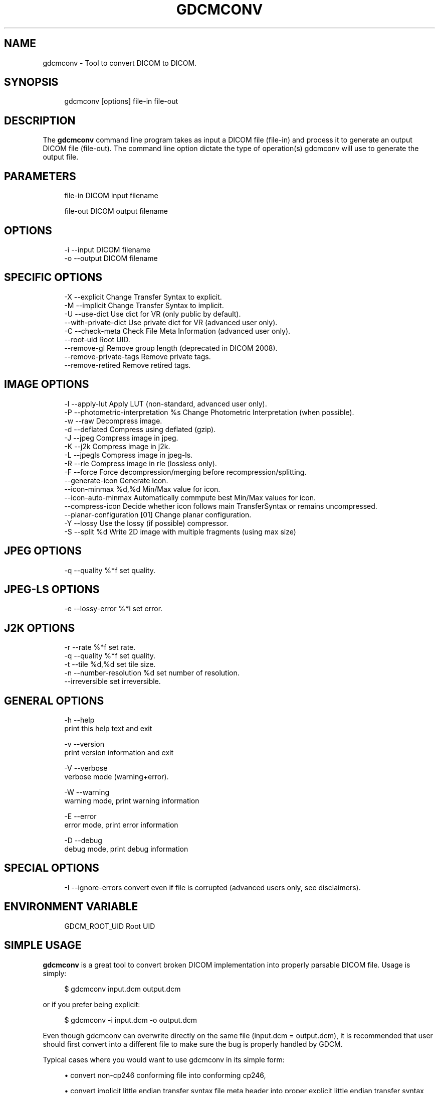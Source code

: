 '\" t
.\"     Title: gdcmconv
.\"    Author: Mathieu Malaterre
.\" Generator: DocBook XSL Stylesheets v1.79.1 <http://docbook.sf.net/>
.\"      Date: 04/01/2016
.\"    Manual: DICOM Manipulation.
.\"    Source: GDCM VER_FULL
.\"  Language: English
.\"
.TH "GDCMCONV" "1" "04/01/2016" "GDCM VER_FULL" "DICOM Manipulation\&."
.\" -----------------------------------------------------------------
.\" * Define some portability stuff
.\" -----------------------------------------------------------------
.\" ~~~~~~~~~~~~~~~~~~~~~~~~~~~~~~~~~~~~~~~~~~~~~~~~~~~~~~~~~~~~~~~~~
.\" http://bugs.debian.org/507673
.\" http://lists.gnu.org/archive/html/groff/2009-02/msg00013.html
.\" ~~~~~~~~~~~~~~~~~~~~~~~~~~~~~~~~~~~~~~~~~~~~~~~~~~~~~~~~~~~~~~~~~
.ie \n(.g .ds Aq \(aq
.el       .ds Aq '
.\" -----------------------------------------------------------------
.\" * set default formatting
.\" -----------------------------------------------------------------
.\" disable hyphenation
.nh
.\" disable justification (adjust text to left margin only)
.ad l
.\" -----------------------------------------------------------------
.\" * MAIN CONTENT STARTS HERE *
.\" -----------------------------------------------------------------
.SH "NAME"
gdcmconv \- Tool to convert DICOM to DICOM\&.
.SH "SYNOPSIS"
.PP
.if n \{\
.RS 4
.\}
.nf
gdcmconv [options] file\-in file\-out
.fi
.if n \{\
.RE
.\}
.SH "DESCRIPTION"
.PP
The
\fBgdcmconv\fR
command line program takes as input a DICOM file (file\-in) and process it to generate an output DICOM file (file\-out)\&. The command line option dictate the type of operation(s) gdcmconv will use to generate the output file\&.
.SH "PARAMETERS"
.PP
.if n \{\
.RS 4
.\}
.nf
file\-in   DICOM input filename

file\-out  DICOM output filename
.fi
.if n \{\
.RE
.\}
.SH "OPTIONS"
.PP
.if n \{\
.RS 4
.\}
.nf
  \-i \-\-input      DICOM filename
  \-o \-\-output     DICOM filename
.fi
.if n \{\
.RE
.\}
.SH "SPECIFIC OPTIONS"
.PP
.if n \{\
.RS 4
.\}
.nf
  \-X \-\-explicit            Change Transfer Syntax to explicit\&.
  \-M \-\-implicit            Change Transfer Syntax to implicit\&.
  \-U \-\-use\-dict            Use dict for VR (only public by default)\&.
     \-\-with\-private\-dict   Use private dict for VR (advanced user only)\&.
  \-C \-\-check\-meta          Check File Meta Information (advanced user only)\&.
     \-\-root\-uid            Root UID\&.
     \-\-remove\-gl           Remove group length (deprecated in DICOM 2008)\&.
     \-\-remove\-private\-tags Remove private tags\&.
     \-\-remove\-retired      Remove retired tags\&.
.fi
.if n \{\
.RE
.\}
.SH "IMAGE OPTIONS"
.PP
.if n \{\
.RS 4
.\}
.nf
  \-l \-\-apply\-lut                      Apply LUT (non\-standard, advanced user only)\&.
  \-P \-\-photometric\-interpretation %s  Change Photometric Interpretation (when possible)\&.
  \-w \-\-raw                            Decompress image\&.
  \-d \-\-deflated                       Compress using deflated (gzip)\&.
  \-J \-\-jpeg                           Compress image in jpeg\&.
  \-K \-\-j2k                            Compress image in j2k\&.
  \-L \-\-jpegls                         Compress image in jpeg\-ls\&.
  \-R \-\-rle                            Compress image in rle (lossless only)\&.
  \-F \-\-force                          Force decompression/merging before recompression/splitting\&.
     \-\-generate\-icon                  Generate icon\&.
     \-\-icon\-minmax %d,%d              Min/Max value for icon\&.
     \-\-icon\-auto\-minmax               Automatically commpute best Min/Max values for icon\&.
     \-\-compress\-icon                  Decide whether icon follows main TransferSyntax or remains uncompressed\&.
     \-\-planar\-configuration [01]      Change planar configuration\&.
  \-Y \-\-lossy                          Use the lossy (if possible) compressor\&.
  \-S \-\-split %d                       Write 2D image with multiple fragments (using max size)
.fi
.if n \{\
.RE
.\}
.SH "JPEG OPTIONS"
.PP
.if n \{\
.RS 4
.\}
.nf
  \-q \-\-quality %*f           set quality\&.
.fi
.if n \{\
.RE
.\}
.SH "JPEG\-LS OPTIONS"
.PP
.if n \{\
.RS 4
.\}
.nf
  \-e \-\-lossy\-error %*i       set error\&.
.fi
.if n \{\
.RE
.\}
.SH "J2K OPTIONS"
.PP
.if n \{\
.RS 4
.\}
.nf
  \-r \-\-rate    %*f           set rate\&.
  \-q \-\-quality %*f           set quality\&.
  \-t \-\-tile %d,%d            set tile size\&.
  \-n \-\-number\-resolution %d  set number of resolution\&.
     \-\-irreversible          set irreversible\&.
.fi
.if n \{\
.RE
.\}
.SH "GENERAL OPTIONS"
.PP
.if n \{\
.RS 4
.\}
.nf
  \-h   \-\-help
         print this help text and exit

  \-v   \-\-version
         print version information and exit

  \-V   \-\-verbose
         verbose mode (warning+error)\&.

  \-W   \-\-warning
         warning mode, print warning information

  \-E   \-\-error
         error mode, print error information

  \-D   \-\-debug
         debug mode, print debug information
.fi
.if n \{\
.RE
.\}
.SH "SPECIAL OPTIONS"
.PP
.if n \{\
.RS 4
.\}
.nf
  \-I \-\-ignore\-errors   convert even if file is corrupted (advanced users only, see disclaimers)\&.
.fi
.if n \{\
.RE
.\}
.SH "ENVIRONMENT VARIABLE"
.PP
.if n \{\
.RS 4
.\}
.nf
  GDCM_ROOT_UID Root UID
.fi
.if n \{\
.RE
.\}
.SH "SIMPLE USAGE"
.PP
\fBgdcmconv\fR
is a great tool to convert broken DICOM implementation into properly parsable DICOM file\&. Usage is simply:
.PP
.if n \{\
.RS 4
.\}
.nf
$ gdcmconv input\&.dcm output\&.dcm
.fi
.if n \{\
.RE
.\}
.PP
or if you prefer being explicit:
.PP
.if n \{\
.RS 4
.\}
.nf
$ gdcmconv \-i input\&.dcm \-o output\&.dcm
.fi
.if n \{\
.RE
.\}
.PP
Even though gdcmconv can overwrite directly on the same file (input\&.dcm = output\&.dcm), it is recommended that user should first convert into a different file to make sure the bug is properly handled by GDCM\&.
.PP
Typical cases where you would want to use gdcmconv in its simple form:
.PP
.RS 4
.ie n \{\
\h'-04'\(bu\h'+03'\c
.\}
.el \{\
.sp -1
.IP \(bu 2.3
.\}
convert non\-cp246 conforming file into conforming cp246,
.RE
.sp
.RS 4
.ie n \{\
\h'-04'\(bu\h'+03'\c
.\}
.el \{\
.sp -1
.IP \(bu 2.3
.\}
convert implicit little endian transfer syntax file meta header into proper explicit little endian transfer syntax,
.RE
.sp
.RS 4
.ie n \{\
\h'-04'\(bu\h'+03'\c
.\}
.el \{\
.sp -1
.IP \(bu 2.3
.\}
convert the GE\-13 bytes bug,
.RE
.sp
.RS 4
.ie n \{\
\h'-04'\(bu\h'+03'\c
.\}
.el \{\
.sp -1
.IP \(bu 2.3
.\}
convert dual syntax file: implicit/explicit,
.RE
.sp
.RS 4
.ie n \{\
\h'-04'\(bu\h'+03'\c
.\}
.el \{\
.sp -1
.IP \(bu 2.3
.\}
convert Philips dual Little Endian/Big Endian file,
.RE
.sp
.RS 4
.ie n \{\
\h'-04'\(bu\h'+03'\c
.\}
.el \{\
.sp -1
.IP \(bu 2.3
.\}
convert GDCM 1\&.2\&.0 broken UN\-2\-bytes fields,
.RE
.sp
.RS 4
.ie n \{\
\h'-04'\(bu\h'+03'\c
.\}
.el \{\
.sp -1
.IP \(bu 2.3
.\}
&\&.\&.\&.
.RE
.sp
.RS 4
.ie n \{\
\h'-04'\(bu\h'+03'\c
.\}
.el \{\
.sp -1
.IP \(bu 2.3
.\}
All other broken files listed in the supported refsection\&.
.RE
.sp
When no option other is used, only the dataset is inspected\&. So encapsulated Pixel Data, for instance, is not inspected for well known bugs\&.
.PP
When doing this kind of work, this is usually a good idea to perform some kind of quality control, see gdcmconv Quality Control refsection (down below)\&.
.SH "TYPICAL USAGE"
.SS "File Meta Header"
.PP
Running
.PP
.if n \{\
.RS 4
.\}
.nf
$ gdcmconv input\&.dcm output\&.dcm
.fi
.if n \{\
.RE
.\}
.PP
Is not enough to recompute file meta header, when input file is buggy\&. You may want to use: \(encheck\-meta
.PP
.if n \{\
.RS 4
.\}
.nf
$ gdcmconv \-\-check\-meta input\&.dcm output\&.dcm
.fi
.if n \{\
.RE
.\}
.PP
See typical cases such as: GE_DLX\-8\-MONO2\-PrivateSyntax\&.dcm or PICKER\-16\-MONO2\-No_DicomV3_Preamble\&.dcm from gdcmData\&.
.SS "Conversion to Explicit Transfer Syntax"
.PP
To convert a file that was written using Implicit Transfer Syntax into Explicit Transfer Syntax simply use:
.PP
.if n \{\
.RS 4
.\}
.nf
$ gdcmconv \-\-explicit uncompressed\&.dcm compressed\&.dcm
.fi
.if n \{\
.RE
.\}
.SS "Compressing to lossless JPEG"
.PP
To compress an uncompressed DICOM file to a JPEG Lossless encapsulated format:
.PP
.if n \{\
.RS 4
.\}
.nf
$ gdcmconv \-\-jpeg uncompressed\&.dcm compressed\&.dcm
.fi
.if n \{\
.RE
.\}
.SS "Compressing to lossy JPEG"
.PP
To compress an uncompressed DICOM file to a JPEG Lossy encapsulated format:
.PP
.if n \{\
.RS 4
.\}
.nf
$ gdcmconv \-\-lossy \-\-jpeg \-q 90 uncompressed\&.dcm compressed\&.dcm
.fi
.if n \{\
.RE
.\}
.PP
Note:
.sp
.if n \{\
.RS 4
.\}
.nf
  \-q is just one of the many way to specify lossy quality, you need to inspect the other cmd line flag to specify lossyness properties\&.
.fi
.if n \{\
.RE
.\}
.SS "Compressing to lossless JPEG\-LS"
.PP
To compress an uncompressed DICOM file to a JPEG\-LS Lossless encapsulated format:
.PP
.if n \{\
.RS 4
.\}
.nf
$ gdcmconv \-\-jpegls uncompressed\&.dcm compressed\&.dcm
.fi
.if n \{\
.RE
.\}
.SS "Compressing to lossy JPEG\-LS"
.PP
To compress an uncompressed DICOM file to a JPEG\-LS Lossy encapsulated format:
.PP
.if n \{\
.RS 4
.\}
.nf
$ gdcmconv \-\-lossy \-\-jpegls \-e 2 uncompressed\&.dcm lossy_compressed\&.dcm
.fi
.if n \{\
.RE
.\}
.PP
Note:
.PP
\-e (or \(enlossy\-error) means that the maximum tolerate error is 2 for each pixel value
.SS "Compressing to lossless J2K"
.PP
To compress an uncompressed DICOM file to a JPEG\-2000 Lossless encapsulated format:
.PP
.if n \{\
.RS 4
.\}
.nf
$ gdcmconv \-\-j2k uncompressed\&.dcm compressed\&.dcm
.fi
.if n \{\
.RE
.\}
.SS "Compressing to lossy J2K"
.PP
To compress an uncompressed DICOM file to a JPEG\-2000 Lossy encapsulated format:
.PP
.if n \{\
.RS 4
.\}
.nf
$ gdcmconv \-\-lossy \-q 55,50,45 \-\-j2k uncompressed\&.dcm lossy_compressed\&.dcm
.fi
.if n \{\
.RE
.\}
.PP
Note:
.sp
.if n \{\
.RS 4
.\}
.nf
  \-q is just one of the many way to specify lossy quality, you need to inspect the other cmd line flag to specify lossyness properties\&.
.fi
.if n \{\
.RE
.\}
.SS "Compressing to lossless RLE"
.PP
To compress an uncompressed DICOM file to a RLE Lossless encapsulated format:
.PP
.if n \{\
.RS 4
.\}
.nf
$ gdcmconv \-\-rle uncompressed\&.dcm compressed\&.dcm
.fi
.if n \{\
.RE
.\}
.PP
There is no such thing as lossy RLE compression\&.
.SS "Split encapsulated DICOM:"
.PP
To split an encapsulated stream into smaller chunk (1024 bytes each):
.PP
.if n \{\
.RS 4
.\}
.nf
$ gdcmconv \-\-split 1024 rle\&.dcm rle_1024\&.dcm
.fi
.if n \{\
.RE
.\}
.PP
If an odd number of bytes is passed it will be rounded down to the next even number (eg\&. 1025 \-> 1024) since DICOM only allow even number for Value Length\&.
.SS "Forcing (re)compression"
.PP
Sometime it is necessary to use the \(enforce option\&. By default when user specify \(enj2k and input file is already in JPEG 2000 encapsulated DICOM format then no operation takes places\&. By using \(enforce you make sure that (re)compression operation takes places\&.
.PP
Real life example of why you would use \(enforce:
.sp
.RS 4
.ie n \{\
\h'-04'\(bu\h'+03'\c
.\}
.el \{\
.sp -1
.IP \(bu 2.3
.\}
When Pixel Data is missing data / is padded with junk
.RE
.sp
.RS 4
.ie n \{\
\h'-04'\(bu\h'+03'\c
.\}
.el \{\
.sp -1
.IP \(bu 2.3
.\}
When you would like to make sure GDCM can handle decompression & recompression cycle
.RE
.sp
.SS "Decompressing a Compressed DICOM"
.PP
.if n \{\
.RS 4
.\}
.nf
$ gdcmconv \-\-raw compressed\&.dcm uncompressed\&.dcm
.fi
.if n \{\
.RE
.\}
.SS "Compressing an uncompressed Icon"
.PP
By default when compressing a DICOM Image file, gdcmconv will not compress the icon\&. A user option needs to be turned on to explicitly force the compression of the Icon Image Sequence Pixel Data
.PP
For example, by default we will not compress the Icon Image Sequence Pixel Data attribute:
.PP
.if n \{\
.RS 4
.\}
.nf
$ gdcmconv \-\-jpeg gdcmData/simpleImageWithIcon\&.dcm uncompressed_icon\&.dcm
.fi
.if n \{\
.RE
.\}
.PP
In the following example we will explicitly compress the Icon Image Sequence Pixel Data attibute\&. In that case the same Transfer Syntax is being used for both the main Pixel Data and the Pixel Data from the Icon Image Sequence:
.PP
.if n \{\
.RS 4
.\}
.nf
$ gdcmconv \-\-jpeg \-\-compress\-icon gdcmData/simpleImageWithIcon\&.dcm compressed_icon\&.dcm
.fi
.if n \{\
.RE
.\}
.SS "Generating an Icon"
.PP
For some application it might be necessary to produce a small preview of the main image to be able to quickly load that short preview instead of the main image\&. In that case:
.PP
.if n \{\
.RS 4
.\}
.nf
$ gdcmconv \-\-raw \-\-generate\-icon gdcmData/test\&.acr test_icon\&.dcm
.fi
.if n \{\
.RE
.\}
.PP
In some cases the main Pixel Data element is expressed as pixel defined on 16bits\&. Since Icon can only store at most pixel of size 8bits, a rescale operation needs to take place\&. In order to properly select a better interval for doing the rescale operation user can specify the min max used for the rescale operation:
.PP
.if n \{\
.RS 4
.\}
.nf
$ gdcmconv \-\-raw \-\-generate\-icon \-\-icon\-minmax 0,192 gdcmData/012345\&.002\&.050\&.dcm icon_minmax\&.dcm
.fi
.if n \{\
.RE
.\}
.SS "Changing the planar Configuration"
.PP
Often RLE files are compressed using a different Planar Configuration (RRR \&.\&.\&. GGG\&.\&.\&. BBB\&.\&.\&.) instead of the usual triplet (RGB \&.\&.\&. RGB \&.\&.\&. RGB )\&. So upon decompression the Planar Configuration is 1\&. This is perfectly legal in DICOM, however this is unconventional, and thus it may be a good idea to also change the planar configuration and set it to the default :
.PP
.if n \{\
.RS 4
.\}
.nf
$ gdcmconv \-\-raw \-\-planar\-configuration 0 compressed\&.dcm uncompressed1\&.dcm
.fi
.if n \{\
.RE
.\}
.PP
To reinvert the planar configuration of file \*(Aquncompressed1\&.dcm\*(Aq, simply do:
.PP
.if n \{\
.RS 4
.\}
.nf
$ gdcmconv \-\-raw \-\-planar\-configuration 1 uncompressed1\&.dcm uncompressed2\&.dcm
.fi
.if n \{\
.RE
.\}
.SH "LOSSLESS CONVERSION"
.PP
When talking about lossless conversion, there is an ambiguity that need to be understood\&. To achieve higher compression ratio, the RGB color space is usually not used, in favor of a YBR one\&. Changing from one color space to the other is (bit level) not lossless\&.
.PP
For more detail, see what are the true lossless transformations as described:
.PP
\m[blue]\fBhttp://gdcm\&.sourceforge\&.net/wiki/index\&.php/Color_Space_Transformations\fR\m[]
.SH "QUALITY CONTROL"
.PP
One important part when using gdcmconv it to have a way to quality control the output\&.
.PP
You can use 3rd party tool to check the output of gdcmconv is correct\&.
.SS "DCMTK / dicom3tools"
.PP
Using another DICOM implementation such as the one from DCMTK or dicom3tools can be a good process to check the output of gdcmconv\&.
.sp
.RS 4
.ie n \{\
\h'-04'\(bu\h'+03'\c
.\}
.el \{\
.sp -1
.IP \(bu 2.3
.\}
For DCMTK use: dcmdump
.RE
.sp
.RS 4
.ie n \{\
\h'-04'\(bu\h'+03'\c
.\}
.el \{\
.sp -1
.IP \(bu 2.3
.\}
For dicom3tools use: dcdump
.RE
.sp
For reference, gdcmconv \(enraw will act as dcmdjpeg +cn +px, since it never tries to convert color space\&.
.SS "VIM: vimdiff"
.PP
You can setup your favorite editor to compare the output, for instance in vim:
.PP
.if n \{\
.RS 4
.\}
.nf
autocmd BufReadPre *\&.dcm set ro
autocmd BufReadPost *\&.dcm silent %!dcmdump \-M +uc "%"
.fi
.if n \{\
.RE
.\}
.PP
then simply do:
.PP
.if n \{\
.RS 4
.\}
.nf
$ vimdiff input\&.dcm output\&.dcm
.fi
.if n \{\
.RE
.\}
.SS "vbindiff"
.PP
On UNIX you can visually compare binary file using the vbindiff command:
.PP
.if n \{\
.RS 4
.\}
.nf
$ vbindiff input\&.dcm output\&.dcm
.fi
.if n \{\
.RE
.\}
.SH "SEE ALSO"
.PP
\fBgdcmdump\fR(1),
\fBgdcmraw\fR(1),
\fBgdcminfo\fR(1),
\fBgdcmdiff\fR(1)
.SH "AUTHOR"
.PP
\fBMathieu Malaterre\fR
.RS 4
Main developer
.RE
.SH "COPYRIGHT"
.br
Copyright \(co 2006, 2011 Mathieu Malaterre
.br
